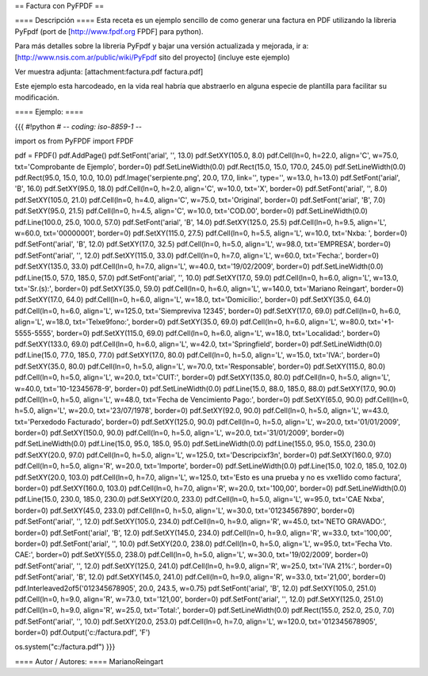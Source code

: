 == Factura con PyFPDF ==

==== Descripción ====
Esta receta es un ejemplo sencillo de como generar una factura en PDF utilizando la libreria PyFpdf (port de [http://www.fpdf.org FPDF] para python).

Para más detalles sobre la libreria PyFpdf y bajar una versión actualizada y mejorada, ir a: [http://www.nsis.com.ar/public/wiki/PyFpdf sito del proyecto] (incluye este ejemplo)

Ver muestra adjunta: [attachment:factura.pdf factura.pdf]

Este ejemplo esta harcodeado, en la vida real habría que abstraerlo en alguna especie de plantilla para facilitar su modificación.

==== Ejemplo: ====

{{{
#!python
# -*- coding: iso-8859-1 -*-

import os
from PyFPDF import FPDF

pdf = FPDF()
pdf.AddPage()
pdf.SetFont('arial', '', 13.0)
pdf.SetXY(105.0, 8.0)
pdf.Cell(ln=0, h=22.0, align='C', w=75.0, txt='Comprobante de Ejemplo', border=0)
pdf.SetLineWidth(0.0)
pdf.Rect(15.0, 15.0, 170.0, 245.0)
pdf.SetLineWidth(0.0)
pdf.Rect(95.0, 15.0, 10.0, 10.0)
pdf.Image('serpiente.png', 20.0, 17.0, link='', type='', w=13.0, h=13.0)
pdf.SetFont('arial', 'B', 16.0)
pdf.SetXY(95.0, 18.0)
pdf.Cell(ln=0, h=2.0, align='C', w=10.0, txt='X', border=0)
pdf.SetFont('arial', '', 8.0)
pdf.SetXY(105.0, 21.0)
pdf.Cell(ln=0, h=4.0, align='C', w=75.0, txt='Original', border=0)
pdf.SetFont('arial', 'B', 7.0)
pdf.SetXY(95.0, 21.5)
pdf.Cell(ln=0, h=4.5, align='C', w=10.0, txt='COD.00', border=0)
pdf.SetLineWidth(0.0)
pdf.Line(100.0, 25.0, 100.0, 57.0)
pdf.SetFont('arial', 'B', 14.0)
pdf.SetXY(125.0, 25.5)
pdf.Cell(ln=0, h=9.5, align='L', w=60.0, txt='00000001', border=0)
pdf.SetXY(115.0, 27.5)
pdf.Cell(ln=0, h=5.5, align='L', w=10.0, txt='N\xba: ', border=0)
pdf.SetFont('arial', 'B', 12.0)
pdf.SetXY(17.0, 32.5)
pdf.Cell(ln=0, h=5.0, align='L', w=98.0, txt='EMPRESA', border=0)
pdf.SetFont('arial', '', 12.0)
pdf.SetXY(115.0, 33.0)
pdf.Cell(ln=0, h=7.0, align='L', w=60.0, txt='Fecha:', border=0)
pdf.SetXY(135.0, 33.0)
pdf.Cell(ln=0, h=7.0, align='L', w=40.0, txt='19/02/2009', border=0)
pdf.SetLineWidth(0.0)
pdf.Line(15.0, 57.0, 185.0, 57.0)
pdf.SetFont('arial', '', 10.0)
pdf.SetXY(17.0, 59.0)
pdf.Cell(ln=0, h=6.0, align='L', w=13.0, txt='Sr.(s):', border=0)
pdf.SetXY(35.0, 59.0)
pdf.Cell(ln=0, h=6.0, align='L', w=140.0, txt='Mariano Reingart', border=0)
pdf.SetXY(17.0, 64.0)
pdf.Cell(ln=0, h=6.0, align='L', w=18.0, txt='Domicilio:', border=0)
pdf.SetXY(35.0, 64.0)
pdf.Cell(ln=0, h=6.0, align='L', w=125.0, txt='Siempreviva 12345', border=0)
pdf.SetXY(17.0, 69.0)
pdf.Cell(ln=0, h=6.0, align='L', w=18.0, txt='Tel\xe9fono:', border=0)
pdf.SetXY(35.0, 69.0)
pdf.Cell(ln=0, h=6.0, align='L', w=80.0, txt='+1-5555-5555', border=0)
pdf.SetXY(115.0, 69.0)
pdf.Cell(ln=0, h=6.0, align='L', w=18.0, txt='Localidad:', border=0)
pdf.SetXY(133.0, 69.0)
pdf.Cell(ln=0, h=6.0, align='L', w=42.0, txt='Springfield', border=0)
pdf.SetLineWidth(0.0)
pdf.Line(15.0, 77.0, 185.0, 77.0)
pdf.SetXY(17.0, 80.0)
pdf.Cell(ln=0, h=5.0, align='L', w=15.0, txt='IVA:', border=0)
pdf.SetXY(35.0, 80.0)
pdf.Cell(ln=0, h=5.0, align='L', w=70.0, txt='Responsable', border=0)
pdf.SetXY(115.0, 80.0)
pdf.Cell(ln=0, h=5.0, align='L', w=20.0, txt='CUIT:', border=0)
pdf.SetXY(135.0, 80.0)
pdf.Cell(ln=0, h=5.0, align='L', w=40.0, txt='10-12345678-9', border=0)
pdf.SetLineWidth(0.0)
pdf.Line(15.0, 88.0, 185.0, 88.0)
pdf.SetXY(17.0, 90.0)
pdf.Cell(ln=0, h=5.0, align='L', w=48.0, txt='Fecha de Vencimiento Pago:', border=0)
pdf.SetXY(65.0, 90.0)
pdf.Cell(ln=0, h=5.0, align='L', w=20.0, txt='23/07/1978', border=0)
pdf.SetXY(92.0, 90.0)
pdf.Cell(ln=0, h=5.0, align='L', w=43.0, txt='Per\xedodo Facturado', border=0)
pdf.SetXY(125.0, 90.0)
pdf.Cell(ln=0, h=5.0, align='L', w=20.0, txt='01/01/2009', border=0)
pdf.SetXY(150.0, 90.0)
pdf.Cell(ln=0, h=5.0, align='L', w=20.0, txt='31/01/2009', border=0)
pdf.SetLineWidth(0.0)
pdf.Line(15.0, 95.0, 185.0, 95.0)
pdf.SetLineWidth(0.0)
pdf.Line(155.0, 95.0, 155.0, 230.0)
pdf.SetXY(20.0, 97.0)
pdf.Cell(ln=0, h=5.0, align='L', w=125.0, txt='Descripci\xf3n', border=0)
pdf.SetXY(160.0, 97.0)
pdf.Cell(ln=0, h=5.0, align='R', w=20.0, txt='Importe', border=0)
pdf.SetLineWidth(0.0)
pdf.Line(15.0, 102.0, 185.0, 102.0)
pdf.SetXY(20.0, 103.0)
pdf.Cell(ln=0, h=7.0, align='L', w=125.0, txt='Esto es una prueba y no es v\xe1lido como factura', border=0)
pdf.SetXY(160.0, 103.0)
pdf.Cell(ln=0, h=7.0, align='R', w=20.0, txt='100,00', border=0)
pdf.SetLineWidth(0.0)
pdf.Line(15.0, 230.0, 185.0, 230.0)
pdf.SetXY(20.0, 233.0)
pdf.Cell(ln=0, h=5.0, align='L', w=95.0, txt='CAE N\xba', border=0)
pdf.SetXY(45.0, 233.0)
pdf.Cell(ln=0, h=5.0, align='L', w=30.0, txt='01234567890', border=0)
pdf.SetFont('arial', '', 12.0)
pdf.SetXY(105.0, 234.0)
pdf.Cell(ln=0, h=9.0, align='R', w=45.0, txt='NETO GRAVADO:', border=0)
pdf.SetFont('arial', 'B', 12.0)
pdf.SetXY(145.0, 234.0)
pdf.Cell(ln=0, h=9.0, align='R', w=33.0, txt='100,00', border=0)
pdf.SetFont('arial', '', 10.0)
pdf.SetXY(20.0, 238.0)
pdf.Cell(ln=0, h=5.0, align='L', w=95.0, txt='Fecha Vto. CAE:', border=0)
pdf.SetXY(55.0, 238.0)
pdf.Cell(ln=0, h=5.0, align='L', w=30.0, txt='19/02/2009', border=0)
pdf.SetFont('arial', '', 12.0)
pdf.SetXY(125.0, 241.0)
pdf.Cell(ln=0, h=9.0, align='R', w=25.0, txt='IVA 21%:', border=0)
pdf.SetFont('arial', 'B', 12.0)
pdf.SetXY(145.0, 241.0)
pdf.Cell(ln=0, h=9.0, align='R', w=33.0, txt='21,00', border=0)
pdf.Interleaved2of5('012345678905', 20.0, 243.5, w=0.75)
pdf.SetFont('arial', 'B', 12.0)
pdf.SetXY(105.0, 251.0)
pdf.Cell(ln=0, h=9.0, align='R', w=73.0, txt='121,00', border=0)
pdf.SetFont('arial', '', 12.0)
pdf.SetXY(125.0, 251.0)
pdf.Cell(ln=0, h=9.0, align='R', w=25.0, txt='Total:', border=0)
pdf.SetLineWidth(0.0)
pdf.Rect(155.0, 252.0, 25.0, 7.0)
pdf.SetFont('arial', '', 10.0)
pdf.SetXY(20.0, 253.0)
pdf.Cell(ln=0, h=7.0, align='L', w=120.0, txt='012345678905', border=0)
pdf.Output('c:/factura.pdf', 'F')

os.system("c:/factura.pdf")
}}}


==== Autor / Autores: ====
MarianoReingart
